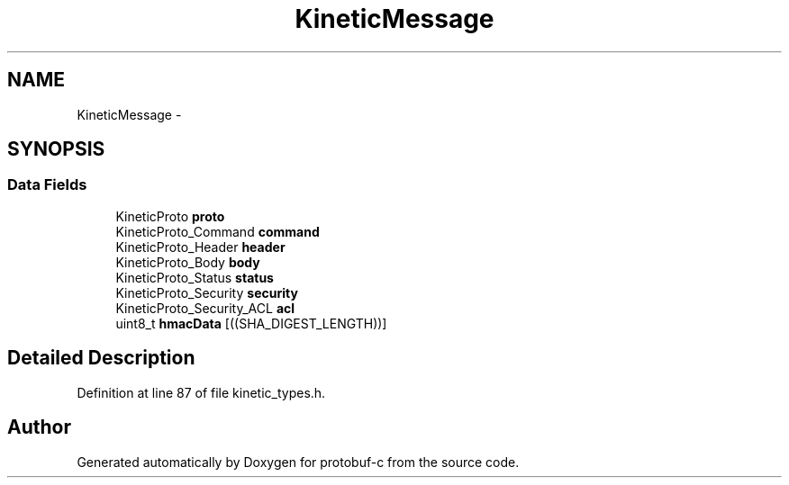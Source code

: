 .TH "KineticMessage" 3 "Thu Jul 24 2014" "Version v0.3.3" "protobuf-c" \" -*- nroff -*-
.ad l
.nh
.SH NAME
KineticMessage \- 
.SH SYNOPSIS
.br
.PP
.SS "Data Fields"

.in +1c
.ti -1c
.RI "KineticProto \fBproto\fP"
.br
.ti -1c
.RI "KineticProto_Command \fBcommand\fP"
.br
.ti -1c
.RI "KineticProto_Header \fBheader\fP"
.br
.ti -1c
.RI "KineticProto_Body \fBbody\fP"
.br
.ti -1c
.RI "KineticProto_Status \fBstatus\fP"
.br
.ti -1c
.RI "KineticProto_Security \fBsecurity\fP"
.br
.ti -1c
.RI "KineticProto_Security_ACL \fBacl\fP"
.br
.ti -1c
.RI "uint8_t \fBhmacData\fP [((SHA_DIGEST_LENGTH))]"
.br
.in -1c
.SH "Detailed Description"
.PP 
Definition at line 87 of file kinetic_types\&.h\&.

.SH "Author"
.PP 
Generated automatically by Doxygen for protobuf-c from the source code\&.
